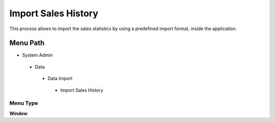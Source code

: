 
.. _functional-guide/menu/importsaleshistory:

====================
Import Sales History
====================

This process allows to import the sales statistics by using a predefined import format,  inside the application.

Menu Path
=========


* System Admin

 * Data

  * Data Import

   * Import Sales History

Menu Type
---------
\ **Window**\ 


.. seealso::
    :ref:`functional-guidewindow-importsaleshistory`
